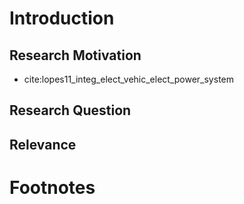* Introduction
# NOTE: 10%
** Research Motivation
- cite:lopes11_integ_elect_vehic_elect_power_system
# It is also expected that the amount of intermittent RES
# that can be safely integrated into the electric power system
# may increase due to EV storage capacity [11]. Given the
# uncontrollability of these energy sources, since they only
# produce energy when the primary renewable resource is
# available, EV capability to store energy and inject it later
# into the system will avoid spillage of clean energy,
# resulting in the decreased usage of the conventional fossil
# fuel units and expensive generators during peak hours.
** Research Question
** Relevance
# #+LATEX: \clearpage

* Footnotes

[fn:1] See https://regelleistung.net, accessed on 15^{th} February
2019, for further information on the market design and historical data.

[fn:2]
https://www.bundesnetzagentur.de/SharedDocs/Pressemitteilungen/DE/2017/28062017_Regelenergie.html,
accessed 18^{th} February, 2019

[fn:3]https://www.epexspot.com/en/press-media/press/details/press/Traded_volumes_soar_to_an_all-time_high_in_2018,
accessed 19^{th} February, 2019

[fn:4] https://www.car2go.com

[fn:5] https://www.drive-now.com

[fn:6] https://procom-energy.de

[fn:7] See https://www.gps.gov/systems/gps/performance/accuracy, accessed
23^{th} February 2019.

[fn:8] The data of activated secondary control reserve is freely available at https://regelleistung.net.

[fn:9] https://www.regelleistungen.net

[fn:10] https://www.epexspot.com

#  LocalWords:  explaina
